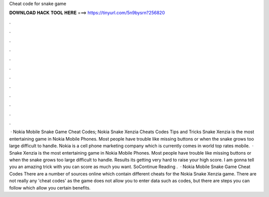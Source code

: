 Cheat code for snake game

𝐃𝐎𝐖𝐍𝐋𝐎𝐀𝐃 𝐇𝐀𝐂𝐊 𝐓𝐎𝐎𝐋 𝐇𝐄𝐑𝐄 ===> https://tinyurl.com/5n9bysrn?256820

.

.

.

.

.

.

.

.

.

.

.

.

 · Nokia Mobile Snake Game Cheat Codes; Nokia Snake Xenzia Cheats Codes Tips and Tricks Snake Xenzia is the most entertaining game in Nokia Mobile Phones. Most people have trouble like missing buttons or when the snake grows too large difficult to handle. Nokia is a cell phone marketing company which is currently comes in world top rates mobile.  · Snake Xenzia is the most entertaining game in Nokia Mobile Phones. Most people have trouble like missing buttons or when the snake grows too large difficult to handle. Results its getting very hard to raise your high score. I am gonna tell you an amazing trick with you can score as much you want. SoContinue Reading .  · Nokia Mobile Snake Game Cheat Codes There are a number of sources online which contain different cheats for the Nokia Snake Xenzia game. There are not really any 'cheat codes' as the game does not allow you to enter data such as codes, but there are steps you can follow which allow you certain benefits.